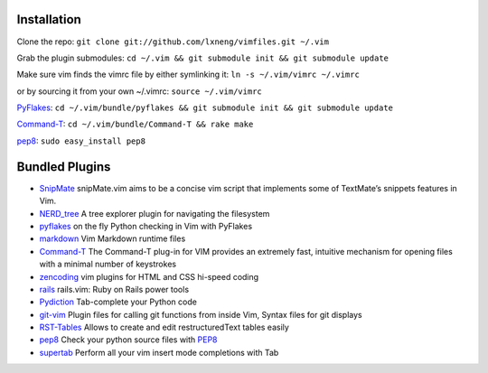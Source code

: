 Installation
============

Clone the repo:
``git clone git://github.com/lxneng/vimfiles.git ~/.vim``

Grab the plugin submodules:
``cd ~/.vim && git submodule init && git submodule update``

Make sure vim finds the vimrc file by either symlinking it:
``ln -s ~/.vim/vimrc ~/.vimrc``

or by sourcing it from your own ~/.vimrc: ``source ~/.vim/vimrc``

PyFlakes_: ``cd ~/.vim/bundle/pyflakes && git submodule init && git submodule update``

Command-T_: ``cd ~/.vim/bundle/Command-T && rake make``

`pep8 <http://pypi.python.org/pypi/pep8>`_: ``sudo easy_install pep8``


Bundled Plugins
===============

-  SnipMate_ snipMate.vim aims to be a concise vim script that implements some of TextMate’s snippets features in Vim.

-  `NERD\_tree`_ A tree explorer plugin for navigating the filesystem

-  pyflakes_ on the fly Python checking in Vim with PyFlakes

-  markdown_ Vim Markdown runtime files

-  Command-T_ The Command-T plug-in for VIM provides an extremely fast, intuitive mechanism for opening files with a minimal number of keystrokes

-  zencoding_ vim plugins for HTML and CSS hi-speed coding

-  rails_ rails.vim: Ruby on Rails power tools

-  Pydiction_ Tab-complete your Python code

-  git-vim_ Plugin files for calling git functions from inside Vim, Syntax files for git displays

-  RST-Tables_ Allows to create and edit restructuredText tables easily

-  `pep8 <https://github.com/vim-scripts/pep8>`_ Check your python source files with `PEP8 <http://www.python.org/dev/peps/pep-0008/>`_

- `supertab <https://github.com/ervandew/supertab>`_ Perform all your vim insert mode completions with Tab

.. _SnipMate: https://github.com/msanders/snipmate.vim 
.. _NERD\_tree: https://github.com/scrooloose/nerdtree
.. _pyflakes: https://github.com/kevinw/pyflakes-vim
.. _markdown: https://github.com/tpope/vim-markdown
.. _Command-T: https://github.com/wincent/Command-T
.. _zencoding: https://github.com/mattn/zencoding-vim
.. _rails: https://github.com/tpope/vim-rails
.. _Pydiction: https://github.com/vim-scripts/Pydiction
.. _git-vim: https://github.com/motemen/git-vim
.. _RST-Tables: https://github.com/vim-scripts/RST-Tables
.. _pep8: https://github.com/vim-scripts/pep8
